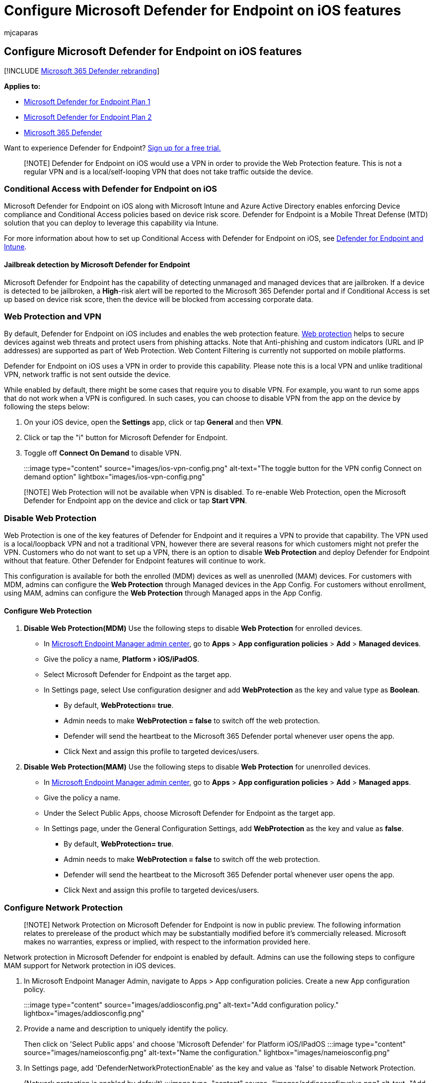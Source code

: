 = Configure Microsoft Defender for Endpoint on iOS features
:audience: ITPro
:author: mjcaparas
:description: Describes how to deploy Microsoft Defender for Endpoint on iOS features.
:experimental:
:keywords: microsoft, defender, Microsoft Defender for Endpoint, ios, configure, features, ios
:manager: dansimp
:ms.author: macapara
:ms.collection: ["m365-security-compliance"]
:ms.localizationpriority: medium
:ms.mktglfcycl: deploy
:ms.pagetype: security
:ms.service: microsoft-365-security
:ms.sitesec: library
:ms.subservice: mde
:ms.topic: conceptual
:search.appverid: met150

== Configure Microsoft Defender for Endpoint on iOS features

[!INCLUDE xref:../../includes/microsoft-defender.adoc[Microsoft 365 Defender rebranding]]

*Applies to:*

* https://go.microsoft.com/fwlink/p/?linkid=2154037[Microsoft Defender for Endpoint Plan 1]
* https://go.microsoft.com/fwlink/p/?linkid=2154037[Microsoft Defender for Endpoint Plan 2]
* https://go.microsoft.com/fwlink/?linkid=2118804[Microsoft 365 Defender]

Want to experience Defender for Endpoint?
https://signup.microsoft.com/create-account/signup?products=7f379fee-c4f9-4278-b0a1-e4c8c2fcdf7e&ru=https://aka.ms/MDEp2OpenTrial?ocid=docs-wdatp-exposedapis-abovefoldlink[Sign up for a free trial.]

____
[!NOTE] Defender for Endpoint on iOS would use a VPN in order to provide the Web Protection feature.
This is not a regular VPN and is a local/self-looping VPN that does not take traffic outside the device.
____

=== Conditional Access with Defender for Endpoint on iOS

Microsoft Defender for Endpoint on iOS along with Microsoft Intune and Azure Active Directory enables enforcing Device compliance and Conditional Access policies based on device risk score.
Defender for Endpoint is a Mobile Threat Defense (MTD) solution that you can deploy to leverage this capability via Intune.

For more information about how to set up Conditional Access with Defender for Endpoint on iOS, see link:/mem/intune/protect/advanced-threat-protection[Defender for Endpoint and Intune].

==== Jailbreak detection by Microsoft Defender for Endpoint

Microsoft Defender for Endpoint has the capability of detecting unmanaged and managed devices that are jailbroken.
If a device is detected to be jailbroken, a *High*-risk alert will be reported to the Microsoft 365 Defender portal and if Conditional Access is set up based on device risk score, then the device will be blocked from accessing corporate data.

=== Web Protection and VPN

By default, Defender for Endpoint on iOS includes and enables the web protection feature.
xref:web-protection-overview.adoc[Web protection] helps to secure devices against web threats and protect users from phishing attacks.
Note that Anti-phishing and custom indicators (URL and IP addresses) are supported as part of Web Protection.
Web Content Filtering is currently not supported on mobile platforms.

Defender for Endpoint on iOS uses a VPN in order to provide this capability.
Please note this is a local VPN and unlike traditional VPN, network traffic is not sent outside the device.

While enabled by default, there might be some cases that require you to disable VPN.
For example, you want to run some apps that do not work when a VPN is configured.
In such cases, you can choose to disable VPN from the app on the device by following the steps below:

. On your iOS device, open the *Settings* app, click or tap *General* and then *VPN*.
. Click or tap the "i" button for Microsoft Defender for Endpoint.
. Toggle off *Connect On Demand* to disable VPN.
+
:::image type="content" source="images/ios-vpn-config.png" alt-text="The toggle button for the VPN config Connect on demand option" lightbox="images/ios-vpn-config.png":::

____
[!NOTE] Web Protection will not be available when VPN is disabled.
To re-enable Web Protection, open the Microsoft Defender for Endpoint app on the device and click or tap *Start VPN*.
____

=== Disable Web Protection

Web Protection is one of the key features of Defender for Endpoint and it requires a VPN to provide that capability.
The VPN used is a local/loopback VPN and not a traditional VPN, however there are several reasons for which customers might not prefer the VPN.
Customers who do not want to set up a VPN, there is an option to disable *Web Protection* and deploy Defender for Endpoint without that feature.
Other Defender for Endpoint features will continue to work.

This configuration is available for both the enrolled (MDM) devices as well as unenrolled (MAM) devices.
For customers with MDM, admins can configure the *Web Protection* through Managed devices in the App Config.
For customers without enrollment, using MAM, admins can configure the *Web Protection* through Managed apps in the App Config.

==== Configure Web Protection

. *Disable Web Protection(MDM)* Use the following steps to disable *Web Protection* for enrolled devices.
 ** In https://go.microsoft.com/fwlink/?linkid=2109431[Microsoft Endpoint Manager admin center], go to *Apps* > *App configuration policies* > *Add* > *Managed devices*.
 ** Give the policy a name, menu:Platform[iOS/iPadOS].
 ** Select Microsoft Defender for Endpoint as the target app.
 ** In Settings page, select Use configuration designer and add *WebProtection* as the key and value type as *Boolean*.
  *** By default, *WebProtection= true*.
  *** Admin needs to make *WebProtection = false* to switch off the web protection.
  *** Defender will send the heartbeat to the Microsoft 365 Defender portal whenever user opens the app.
  *** Click Next and assign this profile to targeted devices/users.
. *Disable Web Protection(MAM)* Use the following steps to disable *Web Protection* for unenrolled devices.
 ** In https://go.microsoft.com/fwlink/?linkid=2109431[Microsoft Endpoint Manager admin center], go to *Apps* > *App configuration policies* > *Add* > *Managed apps*.
 ** Give the policy a name.
 ** Under the Select Public Apps, choose Microsoft Defender for Endpoint as the target app.
 ** In Settings page, under the General Configuration Settings, add *WebProtection* as the key and value as *false*.
  *** By default, *WebProtection= true*.
  *** Admin needs to make *WebProtection = false* to switch off the web protection.
  *** Defender will send the heartbeat to the Microsoft 365 Defender portal whenever user opens the app.
  *** Click Next and assign this profile to targeted devices/users.

=== Configure Network Protection

____
[!NOTE] Network Protection on Microsoft Defender for Endpoint is now in public preview.
The following information relates to prerelease of the product which may be substantially modified before it's commercially released.
Microsoft makes no warranties, express or implied, with respect to the information provided here.
____

Network protection in Microsoft Defender for endpoint is enabled by default.
Admins can use the following steps to configure MAM support for Network protection in iOS devices.

. In Microsoft Endpoint Manager Admin, navigate to Apps > App configuration policies.
Create a new App configuration policy.
:::image type="content" source="images/addiosconfig.png" alt-text="Add configuration policy." lightbox="images/addiosconfig.png":::
. Provide a name and description to uniquely identify the policy.
Then click on 'Select Public apps' and choose 'Microsoft Defender' for Platform iOS/IPadOS :::image type="content" source="images/nameiosconfig.png" alt-text="Name the configuration." lightbox="images/nameiosconfig.png":::
. In Settings page, add 'DefenderNetworkProtectionEnable' as the key and value as 'false' to disable Network Protection.
(Network protection is enabled by default) :::image type="content" source="images/addiosconfigvalue.png" alt-text="Add configuration value." lightbox="images/addiosconfigvalue.png":::
. For other configurations related to Network protection, add the following keys and appropriate corresponding value.
+
|===
| Key | Default (true-enable, false-disable) | Description

| DefenderEndUserTrustFlowEnable
| false
| Enable Users to Trust Networks and Certificates

| DefenderNetworkProtectionAutoRemediation
| true
| This setting is used by the IT admin to enable or disable the remediation alerts that are sent when a user performs remediation activities like switching to safer WIFI access points or deleting suspicious certificates detected by Defender

| DefenderNetworkProtectionPrivacy
| true
| This setting is managed by IT admin to enable or disable privacy in network protection
|===

. In Assignments section, admin can choose groups of users to include and exclude from the policy.
:::image type="content" source="images/assigniosconfig.png" alt-text="Assign configuration." lightbox="images/assigniosconfig.png":::
. Review and create the configuration policy.

=== Co-existence of multiple VPN profiles

Apple iOS does not support multiple device-wide VPNs to be active simultaneously.
While multiple VPN profiles can exist on the device, only one VPN can be active at a time.

=== Configure Microsoft Defender for Endpoint risk signal in app protection policy (MAM)

Microsoft Defender for Endpoint can be configured to send threat signals to be used in App Protection Policies (APP, also known as MAM) on iOS/iPadOS.
With this capability, you can use Microsoft Defender for Endpoint to protect access to corporate data from unenrolled devices as well.

Steps to set up app protection policies with Microsoft Defender for Endpoint are below:

. Set up the connection from your Microsoft Endpoint Manager tenant to Microsoft Defender for Endpoint.
In https://go.microsoft.com/fwlink/?linkid=2109431[Microsoft Endpoint manager admin center], go to *Tenant Administration* > *Connectors and tokens* > *Microsoft Defender for Endpoint* (under Cross platform) or *Endpoint Security* > *Microsoft Defender for Endpoint* (under Setup) and turn on the toggles under *App Protection Policy Settings for iOS*.
. Select Save.
You should see *Connection status* is now set to *Enabled*.
. Create app protection policy: After your Microsoft Defender for Endpoint connector setup is complete, navigate to *Apps* > *App protection policies* (under Policy) to create a new policy or update an existing one.
. Select the platform, *Apps, Data protection, Access requirements* settings that your organization requires for your policy.
. Under *Conditional launch* > *Device conditions*, you will find the setting *Max allowed device threat level*.
This will need to be configured to either Low, Medium, High, or Secured.
The actions available to you will be *Block access* or *Wipe data*.
You may see an informational dialog to make sure you have your connector set up prior to this setting take effect.
If your connector is already set up, you may ignore this dialog.
. Finish with Assignments and save your policy.

For more details on MAM or app protection policy, see link:/mem/intune/apps/app-protection-policy-settings-ios[iOS app protection policy settings].

==== Deploying Microsoft Defender for Endpoint for MAM or on unenrolled devices

Microsoft Defender for Endpoint on iOS enables the App Protection Policy scenario and is available in the Apple app store.
End-users should install the latest version of the app directly from the Apple app store.

=== Privacy Controls

Microsoft Defender for Endpoint on iOS enables Privacy Controls for both the Admins and the End Users.
This includes the controls for enrolled (MDM) as well as unenrolled (MAM) devices.
For Customers with MDM, admins can configure the Privacy Controls through Managed devices in the App Config.
For Customers without enrollment, using MAM, admins can configure the Privacy Controls through Managed apps in the App Config.
End Users will also have the ability to configure the Privacy Settings from the Defender App settings.

==== Configure privacy in phish alert report

Customers can now enable privacy control for the phish report sent by Microsoft Defender for Endpoint on iOS.
This will ensure that the domain name is not sent as part of the phish alert whenever a phish website is detected and blocked by Microsoft Defender for Endpoint.

. *Admin Privacy Controls (MDM)* Use the following steps to enable privacy and not collect the domain name as part of the phish alert report for enrolled devices.
 ** In https://go.microsoft.com/fwlink/?linkid=2109431[Microsoft Endpoint Manager admin center], go to *Apps* > *App configuration policies* > *Add* > *Managed devices*.
 ** Give the policy a name, menu:Platform[iOS/iPadOS], select the profile type.
 ** Select *Microsoft Defender for Endpoint* as the target app.
 ** In Settings page, select *Use configuration designer* and add *DefenderExcludeURLInReport* as the key and value type as *Boolean*.
  *** To enable privacy and not collect the domain name, enter value as `true` and assign this policy to users.
By default, this value is set to `false`.
  *** For users with key set as `true`, the phish alert will not contain the domain name information whenever a malicious site is detected and blocked by Defender for Endpoint.
 ** Click *Next* and assign this profile to targeted devices/users.
. *Admin Privacy Controls (MAM)* Use the following steps to enable privacy and not collect the domain name as part of the phish alert report for unenrolled devices.
 ** In https://go.microsoft.com/fwlink/?linkid=2109431[Microsoft Endpoint Manager admin center], go to *Apps* > *App configuration policies* > *Add* > *Managed apps*.
 ** Give the policy a name.
 ** Under the Select Public Apps, choose *Microsoft Defender for Endpoint* as the target app.
 ** In Settings page, under the  *General Configuration Settings* add *DefenderExcludeURLInReport* as the key and value  as *true*.
  *** To enable privacy and not collect the domain name, enter value as `true` and assign this policy to users.
By default, this value is set to `false`.
  *** For users with key set as `true`, the phish alert will not contain the domain name information whenever a malicious site is detected and blocked by Defender for Endpoint.
 ** Click *Next* and assign this profile to targeted devices/users.
. *End User Privacy Controls* These controls help the end user to configure the information shared to their organization.
 ** For Supervised devices, End User controls will not be visible.
Admin will decide and controls the settings.
 ** However, for Unsupervised devices, the control will be displayed under the menu:Settings[Privacy]
  *** Users will see a toggle for *Unsafe Site Info*.
  *** This toggle is only visible if Admin has set *DefenderExcludeURLInReport = true*
  *** If enabled by Admin, Users can decide if they want to send the unsafe site info to their Organization or not.
  *** By default its set to `true`, the unsafe site information will be sent.
  *** If user toggles it to `false`, the unsafe site details will not be sent.

Turning the above privacy controls on or off will not impact the device compliance check or conditional access.

=== Optional Permissions

Microsoft Defender for Endpoint on iOS enables *Optional Permissions* in the onboarding flow.
Currently the permissions required by Defender for Endpoint are mandatory in the onboarding flow.
With this feature, admins can deploy Defender for Endpoint on BYOD devices without enforcing the mandatory *VPN Permission* during onboarding.
End users can onboard the app without the mandatory permissions and can later review these permissions.
This feature is currently present only for enrolled devices (MDM).

==== Configure Optional Permission

. *Admin flow (MDM)* Use the following steps to enable *Optional VPN* permission for enrolled devices.
 ** In https://go.microsoft.com/fwlink/?linkid=2109431[Microsoft Endpoint Manager admin center], go to *Apps* > *App configuration policies* > *Add* > *Managed devices*.
 ** Give the policy a name, select menu:Platform[iOS/iPadOS].
 ** Select *Microsoft Defender for Endpoint* as the target app.
 ** In Settings page, select *Use configuration designer* and add *DefenderOptionalVPN* as the key and value type as *Boolean*.
  *** To enable optional VPN permission, enter value as `true` and assign this policy to users.
By default, this value is set to `false`.
  *** For users with key set as `true`, the users will be able to onboard the app without giving the VPN permission.
 ** Click *Next* and assign this profile to targeted devices/users.
. *End User flow* - User will install and open the app to start the onboarding.
 ** If admin has setup Optional permissions, then user can *Skip* VPN permission and complete onboarding.
 ** Even if the user has skipped VPN, the device will be able to onboard, and heartbeat will be sent.
 ** Since `VPN` is disabled, `Web Protection` will not be active.
 ** Later, User can enable the `Web Protection` from within the App.
This will install the VPN configuration on the device.

____
[!NOTE] *Optional Permission* is different from *Disable Web Protection*.
Optional VPN Permission only helps to skip the permission during onboarding but its available for the end user to later review and enable it.
While *Disable Web Protection* allows users to onboard the Defender for Endpoint app without the Web Protection.
It cannot be enabled later.
____

=== Configure compliance policy against jailbroken devices

To protect corporate data from being accessed on jailbroken iOS devices, we recommend that you set up the following compliance policy on Intune.

____
[!NOTE] Jailbreak detection is a capability provided by Microsoft Defender for Endpoint on iOS.
However, we recommend that you setup this policy as an additional layer of defense against jailbreak scenarios.
____

Follow the steps below to create a compliance policy against jailbroken devices.

. In https://go.microsoft.com/fwlink/?linkid=2109431[Microsoft Endpoint Manager admin center], go to *Devices* > *Compliance policies* > *Create Policy*.
Select "iOS/iPadOS" as platform and click *Create*.
+
:::image type="content" source="images/ios-jb-policy.png" alt-text="The Create Policy tab" lightbox="images/ios-jb-policy.png":::

. Specify a name of the policy, for example "Compliance Policy for Jailbreak".
. In the compliance settings page, click to expand *Device Health* section and click *Block* for *Jailbroken devices* field.
+
:::image type="content" source="images/ios-jb-settings.png" alt-text="The Compliance settings tab" lightbox="images/ios-jb-settings.png":::

. In the *Actions for noncompliance* section, select the actions as per your requirements and select *Next*.
+
:::image type="content" source="images/ios-jb-actions.png" alt-text="The Actions for noncompliance tab" lightbox="images/ios-jb-actions.png":::

. In the *Assignments* section, select the user groups that you want to include for this policy and then select *Next*.
. In the *Review+Create* section, verify that all the information entered is correct and then select *Create*.

=== Configure custom indicators

Defender for Endpoint on iOS enables admins to configure custom indicators on iOS devices as well.
For more information on how to configure custom indicators, see link:/microsoft-365/security/defender-endpoint/manage-indicators[Manage indicators].

____
[!NOTE] Defender for Endpoint on iOS supports creating custom indicators only for IP addresses and URLs/domains.
____

=== Configure vulnerability assessment of apps

____
[!Note] Vulnerability Assessment of apps on Microsoft Defender for Endpoint for iOS is now in public preview.
The following information relates to the prerelease of the product which may be substantially modified before it's commercially released.
Microsoft makes no warranties, express or implied, with respect to the information provided here.
If you are interested to participate in the preview, please share your Tenant name and id with us on *mdatpmobile@microsoft.com*.
____

Defender for Endpoint on iOS supports vulnerability assessments of apps only for enrolled (MDM) devices.

Admins can use the following steps to configure the vulnerability assessment of apps.

==== On a Supervised Device

. Ensure the device is configured in the link:ios-install.md#complete-deployment-for-supervised-devices[Supervised mode].
. To enable the feature in https://go.microsoft.com/fwlink/?linkid=2109431[Microsoft Endpoint Manager admin center], go to *Endpoint Security* > *Microsoft Defender for Endpoint* > *Enable App sync for iOS/iPadOS devices*.
+
:::image type="content" source="images/tvm-app-sync-toggle.png" alt-text="App sync toggleSup" lightbox="images/tvm-app-sync-toggle.png":::

==== On an Unsupervised Device

. To enable the feature in https://go.microsoft.com/fwlink/?linkid=2109431[Microsoft Endpoint Manager admin center], go to *Endpoint Security* > *Microsoft Defender for Endpoint* > *Enable App sync for iOS/iPadOS devices*.
+
:::image type="content" source="images/tvm-app-sync-toggle.png" alt-text="App sync toggle" lightbox="images/tvm-app-sync-toggle.png":::

. To get the list of all the apps including un-managed apps, Enable the toggle *Send full application inventory data on personally owned iOS/iPad OS Devices*.
+
:::image type="content" source="images/tvm-full-app-data.png" alt-text="Full App Data" lightbox="images/tvm-full-app-data.png":::

. Use the following steps to configure the privacy setting.
 ** Go to *Apps* > *App configuration policies* > *Add* > *Managed devices*.
 ** Give the policy a name, *Platform* > *iOS/iPadOS*.
 ** Select *Microsoft Defender for Endpoint* as the target app.
 ** In Settings page, select Use configuration designer and add *DefenderTVMPrivacyMode* as the key and value type as *String*
  *** To disable privacy and collect the list of apps installed, enter value as `False` and assign this policy to users.
  *** By default, this value is set to `True` for unsupervised devices.
  *** For users with key set as `False`, Defender for Endpoint will send the list of apps installed on the device for vulnerability assessment.
 ** Click *Next* and assign this profile to targeted devices/users.
 ** Turning the above privacy controls on or off will not impact the device compliance check or conditional access.
. Once the config is applied, end-user will need to open the app to *Approve* the privacy setting.
 ** Privacy approval screen will come only for unsupervised devices.
 ** Only if end-user approves the privacy, the app information will be sent to the Defender for Endpoint console.
+
:::image type="content" source="images/tvm-user-privacy.png" alt-text="TVM Privacy" lightbox="images/tvm-user-privacy.png":::

Once the client versions are deployed to target iOS devices, the processing will start.
Vulnerabilities found on those devices will start showing up in the Defender Vulnerability Management dashboard.
The processing might take few hours (max 24 hours) to complete.
Especially for the entire list of apps to show up in the software inventory.

=== Configure option to send in-app feedback

Customers now have the option to configure the ability to send feedback data to Microsoft within the Defender for Endpoint app.
Feedback data helps Microsoft improve  products and troubleshoot issues.

____
[!NOTE] For US Government cloud customers, feedback data collection is *disabled* by default.
____

Use the following steps to configure the option to send feedback data to Microsoft:

. In https://go.microsoft.com/fwlink/?linkid=2109431[Microsoft Endpoint Manager admin center] and go to *Apps* > *App configuration policies* > *Add* > *Managed devices*.
. Give the policy a name, menu:Platform[iOS/iPadOS], select the profile type.
. Select *Microsoft Defender for Endpoint* as the target app.
. In Settings page, select *Use configuration designer* and add *DefenderSendFeedback* as the key and value type as *Boolean*.
 ** To remove the ability of end-users to provide feedback, set the value as `false` and assign this policy to users.
By default, this value is set to `true`.
For US Government customers, the default value is set to 'false'.
 ** For users with key set as `true`, there will be an option to send Feedback data to Microsoft within the app (Menu > Help & Feedback > Send Feedback to Microsoft)
. Click *Next* and assign this profile to targeted devices/users.

=== Report unsafe site

Phishing websites impersonate trustworthy websites for the purpose of obtaining your personal or financial information.
Visit the https://www.microsoft.com/wdsi/filesubmission/exploitguard/networkprotection[Provide feedback about network protection] page if you want to report a website that could be a phishing site.
